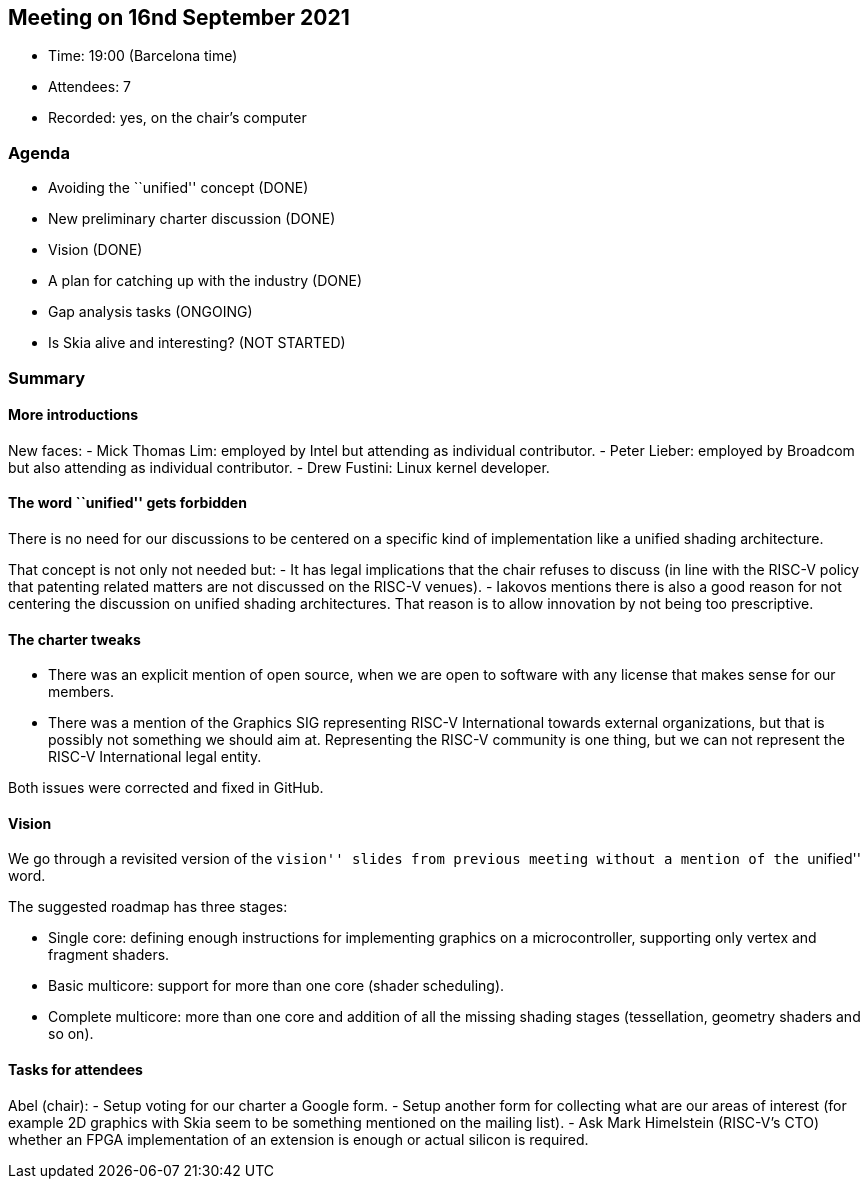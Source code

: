 == Meeting on 16nd September 2021

* Time: 19:00 (Barcelona time)
* Attendees: 7
* Recorded: yes, on the chair’s computer

=== Agenda

* Avoiding the ``unified'' concept (DONE)
* New preliminary charter discussion (DONE)
* Vision (DONE)
* A plan for catching up with the industry (DONE)
* Gap analysis tasks (ONGOING)
* Is Skia alive and interesting? (NOT STARTED)

=== Summary

==== More introductions

New faces: - Mick Thomas Lim: employed by Intel but attending as
individual contributor. - Peter Lieber: employed by Broadcom but also
attending as individual contributor. - Drew Fustini: Linux kernel
developer.

==== The word ``unified'' gets forbidden

There is no need for our discussions to be centered on a specific kind
of implementation like a unified shading architecture.

That concept is not only not needed but: - It has legal implications
that the chair refuses to discuss (in line with the RISC-V policy that
patenting related matters are not discussed on the RISC-V venues). -
Iakovos mentions there is also a good reason for not centering the
discussion on unified shading architectures. That reason is to allow
innovation by not being too prescriptive.

==== The charter tweaks

* There was an explicit mention of open source, when we are open to
software with any license that makes sense for our members.
* There was a mention of the Graphics SIG representing RISC-V
International towards external organizations, but that is possibly not
something we should aim at. Representing the RISC-V community is one
thing, but we can not represent the RISC-V International legal entity.

Both issues were corrected and fixed in GitHub.

==== Vision

We go through a revisited version of the ``vision'' slides from previous
meeting without a mention of the ``unified'' word.

The suggested roadmap has three stages:

* Single core: defining enough instructions for implementing graphics on
a microcontroller, supporting only vertex and fragment shaders.
* Basic multicore: support for more than one core (shader scheduling).
* Complete multicore: more than one core and addition of all the missing
shading stages (tessellation, geometry shaders and so on).

==== Tasks for attendees

Abel (chair): - Setup voting for our charter a Google form. - Setup
another form for collecting what are our areas of interest (for example
2D graphics with Skia seem to be something mentioned on the mailing
list). - Ask Mark Himelstein (RISC-V’s CTO) whether an FPGA
implementation of an extension is enough or actual silicon is required.
